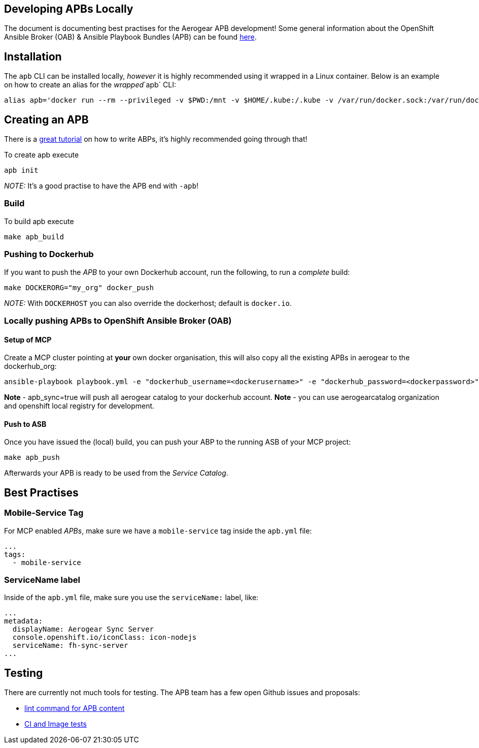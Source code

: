[[developing-apbs-locally]]
Developing APBs Locally
-----------------------

The document is documenting best practises for the Aerogear APB development! Some general information about the OpenShift Ansible Broker (OAB) & Ansible Playbook Bundles (APB) can be found link:https://docs.openshift.com/container-platform/3.6/architecture/service_catalog/ansible_service_broker.html[here].

## Installation

The `apb` CLI can be installed locally, _however_ it is highly recommended using it wrapped in a Linux container. Below is an example on how to create an alias for the _wrapped_`apb` CLI:

....
alias apb='docker run --rm --privileged -v $PWD:/mnt -v $HOME/.kube:/.kube -v /var/run/docker.sock:/var/run/docker.sock -u $UID docker.io/ansibleplaybookbundle/apb-tools'
....


## Creating an APB

There is a link:https://github.com/ansibleplaybookbundle/ansible-playbook-bundle/blob/master/docs/getting_started.md[great tutorial] on how to write ABPs, it's highly recommended going through that!

To create apb execute

....
apb init
....

_NOTE:_ It's a good practise to have the APB end with `-apb`!

### Build

To build apb execute

....
make apb_build
....

### Pushing to Dockerhub

If you want to push the _APB_ to your own Dockerhub account, run the following, to run a _complete_ build:

....
make DOCKERORG="my_org" docker_push
....

_NOTE:_ With `DOCKERHOST` you can also override the dockerhost; default is `docker.io`.

### Locally pushing APBs to OpenShift Ansible Broker (OAB)

#### Setup of MCP

Create a MCP cluster pointing at *your* own docker organisation, this will also copy all the existing APBs in aerogear to the dockerhub_org:
....
ansible-playbook playbook.yml -e "dockerhub_username=<dockerusername>" -e "dockerhub_password=<dockerpassword>" -e "dockerhub_org=<USE_THIS_VALUE>" -e "apb_sync=true" --ask-become-pass
....

*Note* - apb_sync=true will push all aerogear catalog to your dockerhub account.
*Note* - you can use aerogearcatalog organization and openshift local registry for development.

#### Push to ASB

Once you have issued the (local) build, you can push your ABP to the running ASB of your MCP project:

....
make apb_push
....

Afterwards your APB is ready to be used from the _Service Catalog_.

## Best Practises

### Mobile-Service Tag

For MCP enabled _APBs_, make sure we have a `mobile-service` tag inside the `apb.yml` file:

....
...
tags: 
  - mobile-service
....

### ServiceName label

Inside of the `apb.yml` file, make sure you use the `serviceName:` label, like:

....
...
metadata:
  displayName: Aerogear Sync Server
  console.openshift.io/iconClass: icon-nodejs
  serviceName: fh-sync-server
...
....

## Testing

There are currently not much tools for testing. The APB team has a few open Github issues and proposals:

* link:https://github.com/ansibleplaybookbundle/ansible-playbook-bundle/issues/131[lint command for APB content]
* link:https://github.com/ansibleplaybookbundle/ansible-playbook-bundle/blob/master/docs/proposals/testing.md[CI and Image tests]
